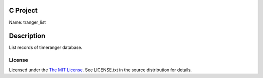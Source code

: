C Project
=========

Name: tranger_list

Description
===========

List records of timeranger database.

License
-------

Licensed under the  `The MIT License <http://www.opensource.org/licenses/mit-license>`_.
See LICENSE.txt in the source distribution for details.
